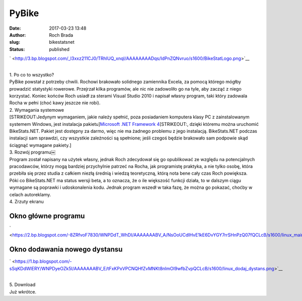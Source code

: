 PyBike
######
:date: 2017-03-23 13:48
:author: Roch Brada
:slug: bikestatsnet
:status: published

.. raw:: html

   <div class="separator" style="clear: both; text-align: left;">

` <http://3.bp.blogspot.com/_l3xxz211CJ0/TRhIUQ_xnqI/AAAAAAAADqs/IdPnZQNvruo/s1600/BikeStatLogo.png>`__

.. raw:: html

   </div>

| 
| 1. Po co to wszystko?
| PyBike powstał z potrzeby chwili. Rochowi brakowało solidnego zamiennika Excela, za pomocą którego mógłby prowadzić statystyki rowerowe. Przejrzał kilka programów, ale nic nie zadowoliło go na tyle, aby zacząć z niego korzystać. Koniec końców Roch usiadł za sterami Visual Studio 2010 i napisał własny program, taki który zadowala Rocha w pełni (choć kawy jeszcze nie robi).
| 2. Wymagania systemowe
| [STRIKEOUT:Jedynym wymaganiem, jakie należy spełnić, poza posiadaniem komputera klasy PC z zainstalowanym systemem Windows, jest instalacja pakietu]\ `Microsoft .NET Framework 4 <http://www.microsoft.com/downloads/details.aspx?FamilyID=9cfb2d51-5ff4-4491-b0e5-b386f32c0992&displayLang=pl>`__\ [STRIKEOUT:, dzięki któremu można uruchomić BikeStats.NET. Pakiet jest dostępny za darmo, więc nie ma żadnego problemu z jego instalacją. BikeStats.NET podczas instalacji sam sprawdzi, czy wszystkie zależności są spełnione; jeśli czegoś będzie brakowało sam podpowie skąd ściągnąć wymagane pakiety.]
| 3. Rozwój programu￼
| Program został napisany na użytek własny, jednak Roch zdecydował się go opublikować ze względu na potencjalnych pracodawców, którzy mogą bardziej przychylnie patrzeć na Rocha, jak programistę praktyka, a nie tylko osobę, która przebiła się przez studia z całkiem niezłą średnią i wiedzą teoretyczną, którą nota bene cały czas Roch powiększa.
| Póki co BikeStats.NET ma status wersji beta, a to oznacza, że o ile większość funkcji działa, to w dalszym ciągu wymagane są poprawki i udoskonalenia kodu. Jednak program wszedł w taka fazę, że można go pokazać, choćby w celach autoreklamy.
| 4. Zrzuty ekranu

Okno główne programu
^^^^^^^^^^^^^^^^^^^^

.. raw:: html

   <div>

.. raw:: html

   </div>

.. raw:: html

   <div class="separator" style="clear: both; text-align: center;">

` <https://2.bp.blogspot.com/-8ZRfvoF7830/WNPDdT_WhDI/AAAAAAABV_A/NsOoUCdIHvE1kE6DvYGY7rrSHnPzQ07fQCLcB/s1600/linux_main_window.png>`__

.. raw:: html

   </div>

.. _section-1:

Okno dodawania nowego dystansu
^^^^^^^^^^^^^^^^^^^^^^^^^^^^^^

.. raw:: html

   <div>

.. raw:: html

   </div>

.. raw:: html

   <div class="separator" style="clear: both; text-align: center;">

.. raw:: html

   </div>

.. raw:: html

   <div class="separator" style="clear: both; text-align: center;">

` <https://1.bp.blogspot.com/-sSqKDdWlERY/WNPDyeOZk5I/AAAAAAABV_E/tFxKPxVPCNQHfZvMNKt8nlmOI9wfbZvpQCLcB/s1600/linux_dodaj_dystans.png>`__

.. raw:: html

   </div>

| 
| 5. Download
| Już wkrótce.

.. raw:: html

   </p>

